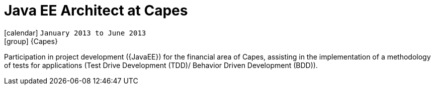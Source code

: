 [[_2013-01-java-ee-architect-at-capes]]
= Java EE Architect at Capes

icon:calendar[] `January 2013 to June 2013` +
icon:group[] {Capes}

Participation in project development ({JavaEE}) for the financial area of Capes, assisting in the implementation of a methodology of tests for applications (Test Drive Development (TDD)/ Behavior Driven Development (BDD)).
